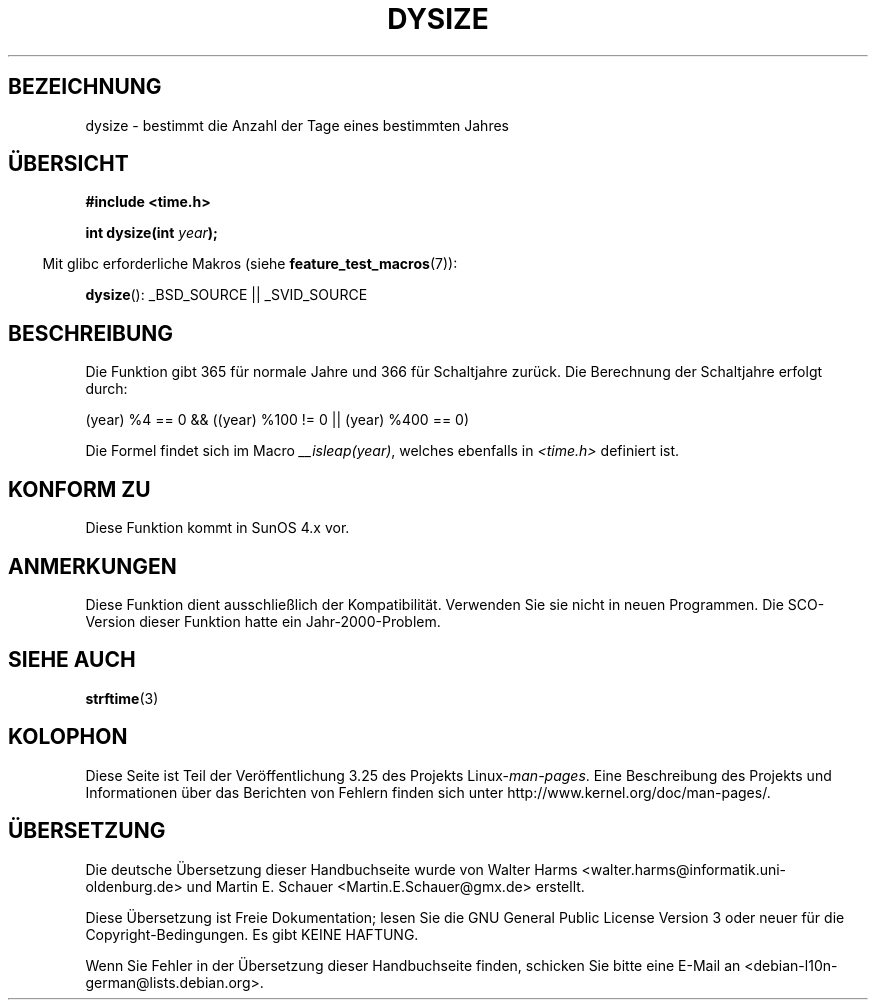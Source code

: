 .\"  Copyright 2001 Walter Harms (walter.harms@informatik.uni-oldenburg.de)
.\"
.\" Permission is granted to make and distribute verbatim copies of this
.\" manual provided the copyright notice and this permission notice are
.\" preserved on all copies.
.\"
.\" Permission is granted to copy and distribute modified versions of this
.\" manual under the conditions for verbatim copying, provided that the
.\" entire resulting derived work is distributed under the terms of a
.\" permission notice identical to this one.
.\"
.\" Since the Linux kernel and libraries are constantly changing, this
.\" manual page may be incorrect or out-of-date.  The author(s) assume no
.\" responsibility for errors or omissions, or for damages resulting from
.\" the use of the information contained herein.  The author(s) may not
.\" have taken the same level of care in the production of this manual,
.\" which is licensed free of charge, as they might when working
.\" professionally.
.\"
.\" Formatted or processed versions of this manual, if unaccompanied by
.\" the source, must acknowledge the copyright and authors of this work.
.\"
.\" aeb: some corrections
.\"*******************************************************************
.\"
.\" This file was generated with po4a. Translate the source file.
.\"
.\"*******************************************************************
.TH DYSIZE 3 "26. Juli 2007" GNU Linux\-Programmierhandbuch
.SH BEZEICHNUNG
dysize \- bestimmt die Anzahl der Tage eines bestimmten Jahres
.SH ÜBERSICHT
\fB#include <time.h>\fP
.sp
\fBint dysize(int \fP\fIyear\fP\fB);\fP
.sp
.in -4n
Mit glibc erforderliche Makros (siehe \fBfeature_test_macros\fP(7)):
.in
.sp
\fBdysize\fP(): _BSD_SOURCE || _SVID_SOURCE
.SH BESCHREIBUNG
Die Funktion gibt 365 für normale Jahre und 366 für Schaltjahre zurück.  Die
Berechnung der Schaltjahre erfolgt durch:
.sp
(year) %4 == 0 && ((year) %100 != 0 || (year) %400 == 0)
.sp
Die Formel findet sich im Macro \fI__isleap(year)\fP, welches ebenfalls in
\fI<time.h>\fP definiert ist.
.SH "KONFORM ZU"
Diese Funktion kommt in SunOS 4.x vor.
.SH ANMERKUNGEN
Diese Funktion dient ausschließlich der Kompatibilität. Verwenden Sie sie
nicht in neuen Programmen. Die SCO\-Version dieser Funktion hatte ein
Jahr\-2000\-Problem.
.SH "SIEHE AUCH"
\fBstrftime\fP(3)
.SH KOLOPHON
Diese Seite ist Teil der Veröffentlichung 3.25 des Projekts
Linux\-\fIman\-pages\fP. Eine Beschreibung des Projekts und Informationen über
das Berichten von Fehlern finden sich unter
http://www.kernel.org/doc/man\-pages/.

.SH ÜBERSETZUNG
Die deutsche Übersetzung dieser Handbuchseite wurde von
Walter Harms <walter.harms@informatik.uni-oldenburg.de>
und
Martin E. Schauer <Martin.E.Schauer@gmx.de>
erstellt.

Diese Übersetzung ist Freie Dokumentation; lesen Sie die
GNU General Public License Version 3 oder neuer für die
Copyright-Bedingungen. Es gibt KEINE HAFTUNG.

Wenn Sie Fehler in der Übersetzung dieser Handbuchseite finden,
schicken Sie bitte eine E-Mail an <debian-l10n-german@lists.debian.org>.
